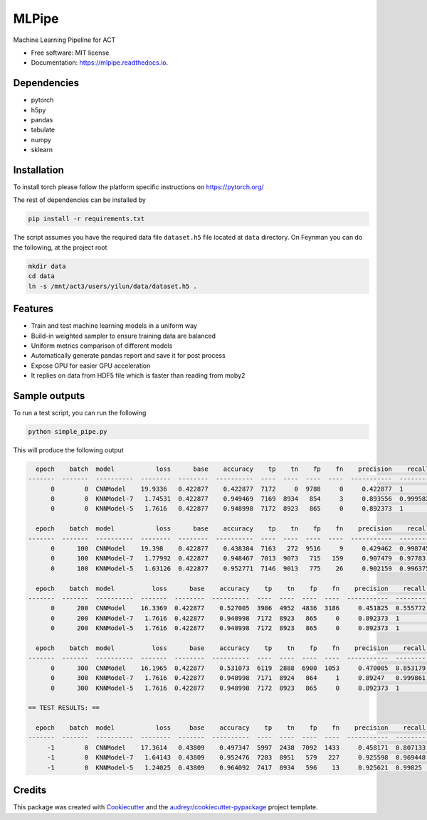 ======
MLPipe
======


.. image:: https://img.shields.io/travis/guanyilun/mlpipe.svg
        :target: https://travis-ci.org/guanyilun/mlpipe

.. image:: https://readthedocs.org/projects/mlpipe/badge/?version=latest
        :target: https://mlpipe.readthedocs.io/en/latest/?badge=latest
        :alt: Documentation Status




Machine Learning Pipeline for ACT


* Free software: MIT license
* Documentation: https://mlpipe.readthedocs.io.

Dependencies
--------

* pytorch
* h5py
* pandas
* tabulate
* numpy
* sklearn

Installation
--------

To install torch please follow the platform specific instructions on 
https://pytorch.org/

The rest of dependencies can be installed by

.. code-block:: bash

   pip install -r requirements.txt

The script assumes you have the required data file ``dataset.h5`` file located at ``data`` directory. On Feynman you can do the following, at the project root

.. code-block:: bash

   mkdir data
   cd data
   ln -s /mnt/act3/users/yilun/data/dataset.h5 .
   
Features
--------

* Train and test machine learning models in a uniform way
* Build-in weighted sampler to ensure training data are balanced
* Uniform metrics comparison of different models
* Automatically generate pandas report and save it for post process
* Expose GPU for easier GPU acceleration
* It replies on data from HDF5 file which is faster than reading from moby2

Sample outputs
-------
To run a test script, you can run the following

.. code-block:: bash
  
   python simple_pipe.py
   
This will produce the following output

.. code-block::

    epoch    batch  model           loss      base    accuracy    tp    tn    fp    fn    precision    recall        f1
  -------  -------  ----------  --------  --------  ----------  ----  ----  ----  ----  -----------  --------  --------
        0        0  CNNModel    19.9336   0.422877    0.422877  7172     0  9788     0     0.422877  1         0.594397
        0        0  KNNModel-7   1.74531  0.422877    0.949469  7169  8934   854     3     0.893556  0.999582  0.9436
        0        0  KNNModel-5   1.7616   0.422877    0.948998  7172  8923   865     0     0.892373  1         0.943126
        
    epoch    batch  model           loss      base    accuracy    tp    tn    fp    fn    precision    recall        f1
  -------  -------  ----------  --------  --------  ----------  ----  ----  ----  ----  -----------  --------  --------
        0      100  CNNModel    19.398    0.422877    0.438384  7163   272  9516     9     0.429462  0.998745  0.600646
        0      100  KNNModel-7   1.77992  0.422877    0.948467  7013  9073   715   159     0.907479  0.97783   0.941342
        0      100  KNNModel-5   1.63126  0.422877    0.952771  7146  9013   775    26     0.902159  0.996375  0.946929
        
    epoch    batch  model          loss      base    accuracy    tp    tn    fp    fn    precision    recall        f1
  -------  -------  ----------  -------  --------  ----------  ----  ----  ----  ----  -----------  --------  --------
        0      200  CNNModel    16.3369  0.422877    0.527005  3986  4952  4836  3186     0.451825  0.555772  0.498437
        0      200  KNNModel-7   1.7616  0.422877    0.948998  7172  8923   865     0     0.892373  1         0.943126
        0      200  KNNModel-5   1.7616  0.422877    0.948998  7172  8923   865     0     0.892373  1         0.943126
        
    epoch    batch  model          loss      base    accuracy    tp    tn    fp    fn    precision    recall        f1
  -------  -------  ----------  -------  --------  ----------  ----  ----  ----  ----  -----------  --------  --------
        0      300  CNNModel    16.1965  0.422877    0.531073  6119  2888  6900  1053     0.470005  0.853179  0.606112
        0      300  KNNModel-7   1.7616  0.422877    0.948998  7171  8924   864     1     0.89247   0.999861  0.943118
        0      300  KNNModel-5   1.7616  0.422877    0.948998  7172  8923   865     0     0.892373  1         0.943126
  
  == TEST RESULTS: ==

    epoch    batch  model           loss     base    accuracy    tp    tn    fp    fn    precision    recall        f1
  -------  -------  ----------  --------  -------  ----------  ----  ----  ----  ----  -----------  --------  --------
       -1        0  CNNModel    17.3614   0.43809    0.497347  5997  2438  7092  1433     0.458171  0.807133  0.584531
       -1        0  KNNModel-7   1.64143  0.43809    0.952476  7203  8951   579   227     0.925598  0.969448  0.947016
       -1        0  KNNModel-5   1.24025  0.43809    0.964092  7417  8934   596    13     0.925621  0.99825   0.960565   
     
Credits
-------

This package was created with Cookiecutter_ and the `audreyr/cookiecutter-pypackage`_ project template.

.. _Cookiecutter: https://github.com/audreyr/cookiecutter
.. _`audreyr/cookiecutter-pypackage`: https://github.com/audreyr/cookiecutter-pypackage
